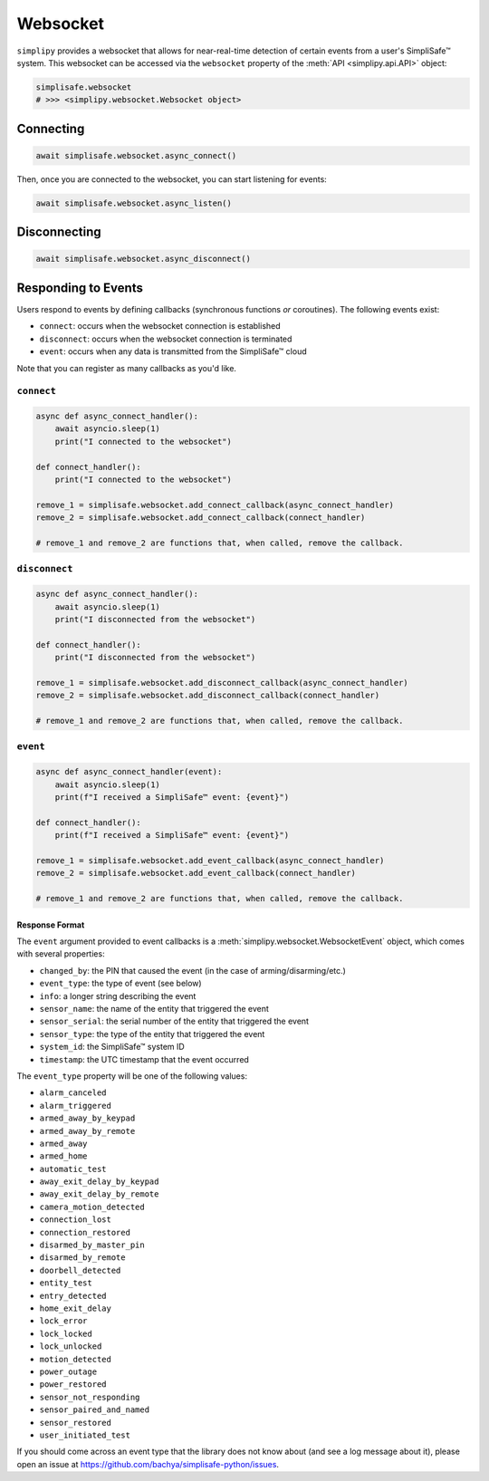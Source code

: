 Websocket
#########

``simplipy`` provides a websocket that allows for near-real-time detection of certain
events from a user's SimpliSafe™ system. This websocket can be accessed via the
``websocket`` property of the :meth:`API <simplipy.api.API>` object:

.. code:: python

    simplisafe.websocket
    # >>> <simplipy.websocket.Websocket object>

Connecting
----------

.. code:: python

    await simplisafe.websocket.async_connect()

Then, once you are connected to the websocket, you can start listening for events:

.. code:: python

    await simplisafe.websocket.async_listen()

Disconnecting
-------------

.. code:: python

    await simplisafe.websocket.async_disconnect()

Responding to Events
--------------------

Users respond to events by defining callbacks (synchronous functions *or* coroutines).
The following events exist:

* ``connect``: occurs when the websocket connection is established
* ``disconnect``: occurs when the websocket connection is terminated
* ``event``: occurs when any data is transmitted from the SimpliSafe™ cloud

Note that you can register as many callbacks as you'd like.

``connect``
***********

.. code:: python

    async def async_connect_handler():
        await asyncio.sleep(1)
        print("I connected to the websocket")

    def connect_handler():
        print("I connected to the websocket")

    remove_1 = simplisafe.websocket.add_connect_callback(async_connect_handler)
    remove_2 = simplisafe.websocket.add_connect_callback(connect_handler)

    # remove_1 and remove_2 are functions that, when called, remove the callback.

``disconnect``
**************

.. code:: python

    async def async_connect_handler():
        await asyncio.sleep(1)
        print("I disconnected from the websocket")

    def connect_handler():
        print("I disconnected from the websocket")

    remove_1 = simplisafe.websocket.add_disconnect_callback(async_connect_handler)
    remove_2 = simplisafe.websocket.add_disconnect_callback(connect_handler)

    # remove_1 and remove_2 are functions that, when called, remove the callback.

``event``
*********

.. code:: python

    async def async_connect_handler(event):
        await asyncio.sleep(1)
        print(f"I received a SimpliSafe™ event: {event}")

    def connect_handler():
        print(f"I received a SimpliSafe™ event: {event}")

    remove_1 = simplisafe.websocket.add_event_callback(async_connect_handler)
    remove_2 = simplisafe.websocket.add_event_callback(connect_handler)

    # remove_1 and remove_2 are functions that, when called, remove the callback.

Response Format
===============

The ``event`` argument provided to event callbacks is a
:meth:`simplipy.websocket.WebsocketEvent` object, which comes with several properties:

* ``changed_by``: the PIN that caused the event (in the case of arming/disarming/etc.)
* ``event_type``: the type of event (see below)
* ``info``: a longer string describing the event
* ``sensor_name``: the name of the entity that triggered the event
* ``sensor_serial``: the serial number of the entity that triggered the event
* ``sensor_type``: the type of the entity that triggered the event
* ``system_id``: the SimpliSafe™ system ID
* ``timestamp``: the UTC timestamp that the event occurred

The ``event_type`` property will be one of the following values:

* ``alarm_canceled``
* ``alarm_triggered``
* ``armed_away_by_keypad``
* ``armed_away_by_remote``
* ``armed_away``
* ``armed_home``
* ``automatic_test``
* ``away_exit_delay_by_keypad``
* ``away_exit_delay_by_remote``
* ``camera_motion_detected``
* ``connection_lost``
* ``connection_restored``
* ``disarmed_by_master_pin``
* ``disarmed_by_remote``
* ``doorbell_detected``
* ``entity_test``
* ``entry_detected``
* ``home_exit_delay``
* ``lock_error``
* ``lock_locked``
* ``lock_unlocked``
* ``motion_detected``
* ``power_outage``
* ``power_restored``
* ``sensor_not_responding``
* ``sensor_paired_and_named``
* ``sensor_restored``
* ``user_initiated_test``

If you should come across an event type that the library does not know about (and see
a log message about it), please open an issue at
https://github.com/bachya/simplisafe-python/issues.
